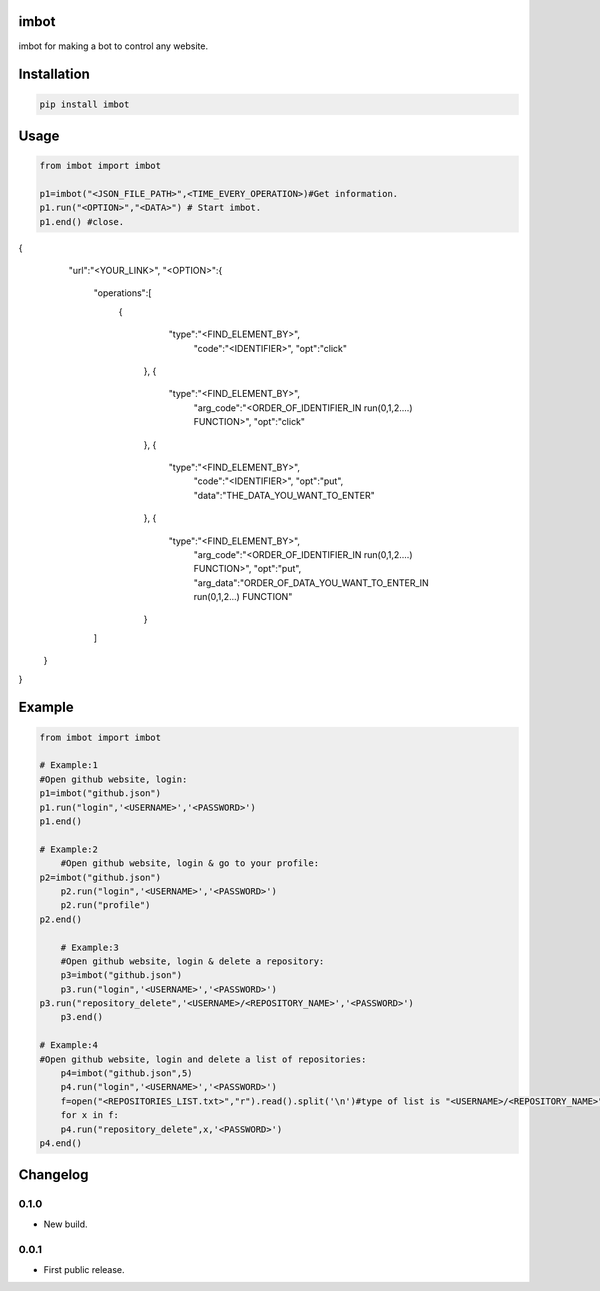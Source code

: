 imbot
==========================
imbot for making a bot to control any website.

.. image:: https://travis-ci.com/byRo0t96/imbot.svg?branch=main

Installation
============

.. code::

    pip install imbot

Usage
=====
.. code:: python

    from imbot import imbot

    p1=imbot("<JSON_FILE_PATH>",<TIME_EVERY_OPERATION>)#Get information.
    p1.run("<OPTION>","<DATA>") # Start imbot.
    p1.end() #close.

.. code:: json
{
	"url":"<YOUR_LINK>",
	"<OPTION>":{
		"operations":[
		    {
			    "type":"<FIND_ELEMENT_BY>",
				"code":"<IDENTIFIER>",
				"opt":"click"
			},
			{
			    "type":"<FIND_ELEMENT_BY>",
				"arg_code":"<ORDER_OF_IDENTIFIER_IN run(0,1,2....) FUNCTION>",
				"opt":"click"
			},
			{
			    "type":"<FIND_ELEMENT_BY>",
				"code":"<IDENTIFIER>",
				"opt":"put",
				"data":"THE_DATA_YOU_WANT_TO_ENTER"
			},
			{
			    "type":"<FIND_ELEMENT_BY>",
				"arg_code":"<ORDER_OF_IDENTIFIER_IN run(0,1,2....) FUNCTION>",
				"opt":"put",
				"arg_data":"ORDER_OF_DATA_YOU_WANT_TO_ENTER_IN run(0,1,2...) FUNCTION"
			}
		]
    }
}


Example
=====
.. code:: python

    from imbot import imbot

    # Example:1
    #Open github website, login:
    p1=imbot("github.json")
    p1.run("login",'<USERNAME>','<PASSWORD>')
    p1.end()

    # Example:2
	#Open github website, login & go to your profile:
    p2=imbot("github.json")
	p2.run("login",'<USERNAME>','<PASSWORD>')
	p2.run("profile")
    p2.end()
	
	# Example:3
	#Open github website, login & delete a repository:
	p3=imbot("github.json")
	p3.run("login",'<USERNAME>','<PASSWORD>')
    p3.run("repository_delete",'<USERNAME>/<REPOSITORY_NAME>','<PASSWORD>')
	p3.end()
	
    # Example:4
    #Open github website, login and delete a list of repositories:
	p4=imbot("github.json",5)
	p4.run("login",'<USERNAME>','<PASSWORD>')
	f=open("<REPOSITORIES_LIST.txt>","r").read().split('\n')#type of list is "<USERNAME>/<REPOSITORY_NAME>" in any line
	for x in f:
        p4.run("repository_delete",x,'<PASSWORD>')
    p4.end()


.. image:: screenshot/screenshot_1.png

.. begin changelog

Changelog
=========
0.1.0
-----
- New build.

0.0.1
-----
- First public release.

.. end changelog
